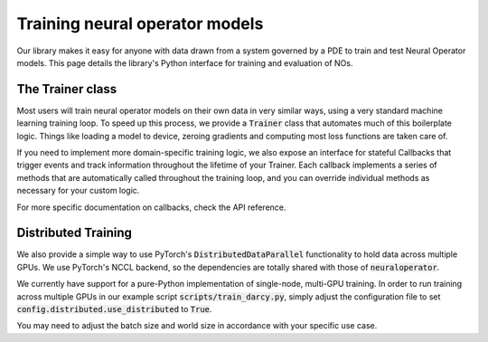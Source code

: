 ================================
Training neural operator models
================================

Our library makes it easy for anyone with data drawn from a system governed by a PDE to train and test Neural Operator models. 
This page details the library's Python interface for training and evaluation of NOs.


The Trainer class
==================
Most users will train neural operator models on their own data in very similar ways, 
using a very standard machine learning training loop. To speed up this process, we 
provide a :code:`Trainer` class that automates much of this boilerplate logic. 
Things like loading a model to device, zeroing gradients and computing most loss 
functions are taken care of.

If you need to implement more domain-specific training logic, we also expose an
interface for stateful Callbacks that trigger events and track information
throughout the lifetime of your Trainer. Each callback implements a series of 
methods that are automatically called throughout the training loop, and you
can override individual methods as necessary for your custom logic. 

For more specific documentation on callbacks, check the API reference.

Distributed Training
=====================
We also provide a simple way to use PyTorch's :code:`DistributedDataParallel`
functionality to hold data across multiple GPUs. We use PyTorch's NCCL backend,
so the dependencies are totally shared with those of :code:`neuraloperator`. 

We currently have support for a pure-Python implementation of single-node, multi-GPU
training. In order to run training across multiple GPUs in our example script 
:code:`scripts/train_darcy.py`, simply adjust the configuration file to set 
:code:`config.distributed.use_distributed` to :code:`True`. 

You may need to adjust the batch size and world size in 
accordance with your specific use case. 


 


